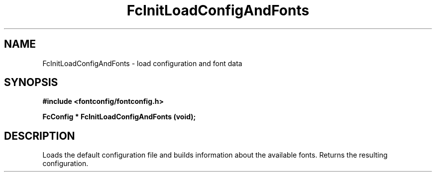 .\" auto-generated by docbook2man-spec from docbook-utils package
.TH "FcInitLoadConfigAndFonts" "3" "14 12月 2017" "Fontconfig 2.12.91" ""
.SH NAME
FcInitLoadConfigAndFonts \- load configuration and font data
.SH SYNOPSIS
.nf
\fB#include <fontconfig/fontconfig.h>
.sp
FcConfig * FcInitLoadConfigAndFonts (void\fI\fB);
.fi\fR
.SH "DESCRIPTION"
.PP
Loads the default configuration file and builds information about the
available fonts. Returns the resulting configuration.
